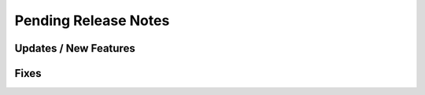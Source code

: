 Pending Release Notes
=====================

Updates / New Features
----------------------

Fixes
-----
